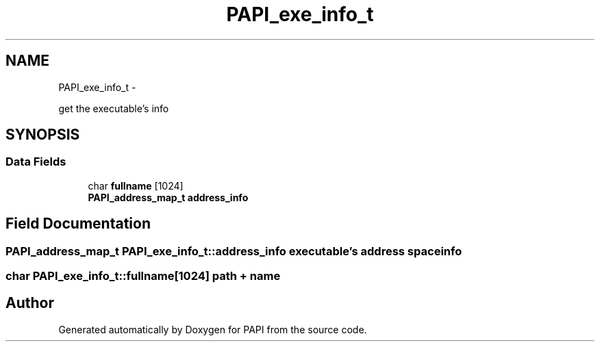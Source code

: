 .TH "PAPI_exe_info_t" 3 "Fri Aug 2 2013" "Version 5.2.0.0" "PAPI" \" -*- nroff -*-
.ad l
.nh
.SH NAME
PAPI_exe_info_t \- 
.PP
get the executable's info  

.SH SYNOPSIS
.br
.PP
.SS "Data Fields"

.in +1c
.ti -1c
.RI "char \fBfullname\fP [1024]"
.br
.ti -1c
.RI "\fBPAPI_address_map_t\fP \fBaddress_info\fP"
.br
.in -1c
.SH "Field Documentation"
.PP 
.SS "\fBPAPI_address_map_t\fP \fBPAPI_exe_info_t::address_info\fP"executable's address space info 
.SS "char \fBPAPI_exe_info_t::fullname\fP[1024]"path + name 

.SH "Author"
.PP 
Generated automatically by Doxygen for PAPI from the source code.

